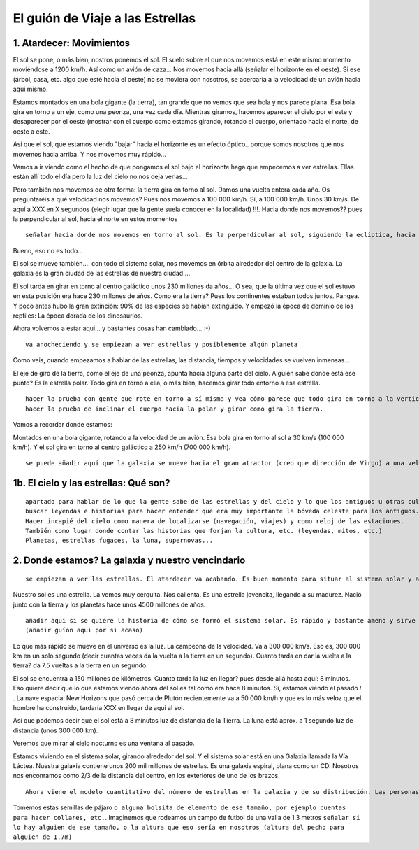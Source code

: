 El guión de Viaje a las Estrellas
==================================

1. Atardecer: Movimientos
--------------------------


El sol se pone, o más bien, nostros ponemos el sol.
El suelo sobre el que nos movemos está en este mismo momento moviéndose a 1200 km/h. Así como un avión de caza...
Nos movemos hacia allá (señalar el horizonte en el oeste). Si ese (árbol, casa, etc. algo que esté hacia el oeste) no se moviera con nosotros, se acercaría a la velocidad de un avión hacia aqui mismo.

Estamos montados en una bola gigante (la tierra), tan grande que no vemos que sea bola y nos parece plana. Esa bola gira en torno a un eje, como una peonza, una vez cada día. Mientras giramos, hacemos aparecer el cielo por el este y desaparecer por el oeste (mostrar con el cuerpo como estamos girando, rotando el cuerpo, orientado hacia el norte, de oeste a este.

Así que el sol, que estamos viendo "bajar" hacia el horizonte es un efecto óptico.. porque somos nosotros que nos movemos hacia arriba. Y nos movemos muy rápido...

Vamos a ir viendo como el hecho de que pongamos el sol bajo el horizonte haga que empecemos a ver estrellas. Ellas están allí todo el día pero la luz del cielo no nos deja verlas...

Pero también nos movemos de otra forma: la tierra gira en torno al sol. Damos una vuelta entera cada año. Os preguntaréis a qué velocidad nos movemos? Pues nos movemos a 100 000 km/h. Sí, a 100 000 km/h. Unos 30 km/s. De aquí a XXX en X segundos (elegir lugar que la gente suela conocer en la localidad) !!!. Hacia donde nos movemos?? pues la perpendicular al sol, hacia el norte en estos momentos 

:: 

	señalar hacia donde nos movemos en torno al sol. Es la perpendicular al sol, siguiendo la eclíptica, hacia el "norte" (nos movemos anti.clock visto desde el norte)

Bueno, eso no es todo...

El sol se mueve también.... con todo el sistema solar, nos movemos en órbita alrededor del centro de la galaxia. La galaxia es la gran ciudad de las estrellas de nuestra ciudad.... 

El sol tarda en girar en torno al centro galáctico unos 230 millones da años... O sea, que la última vez que el sol estuvo en esta posición era hace 230 millones de años. Como era la tierra? Pues los continentes estaban todos juntos. Pangea. Y poco antes hubo la gran extinción: 90% de las especies se habían extinguido. Y empezó la época de dominio de los reptiles: La época dorada de los dinosaurios.

Ahora volvemos a estar aqui... y bastantes cosas han cambiado... :-)

::

	va anocheciendo y se empiezan a ver estrellas y posiblemente algún planeta

Como veis, cuando empezamos a hablar de las estrellas, las distancia, tiempos y velocidades se vuelven inmensas...

El eje de giro de la tierra, como el eje de una peonza, apunta hacia alguna parte del cielo. Alguién sabe donde está ese punto? Es la estrella polar. Todo gira en torno a ella, o más bien, hacemos girar todo entorno a esa estrella. 

::
	
	hacer la prueba con gente que rote en torno a sí misma y vea cómo parece que todo gira en torno a la vertical cuando miran hacia arriba.
	hacer la prueba de inclinar el cuerpo hacia la polar y girar como gira la tierra.

Vamos a recordar donde estamos:

Montados en una bola gigante, rotando a la velocidad de un avión. Esa bola gira en torno al sol a 30 km/s (100 000 km/h). Y el sol gira en torno al centro galáctico a 250 km/h (700 000 km/h).

::

	se puede añadir aquí que la galaxia se mueve hacia el gran atractor (creo que dirección de Virgo) a una velocidad de 2 millones de km/h (500 km/s).


1b. El cielo y las estrellas: Qué son? 
---------------------------------------

::

	apartado para hablar de lo que la gente sabe de las estrellas y del cielo y lo que los antiguos u otras culturas creían que eran las estrellas, planetas y el cielo.
	buscar leyendas e historias para hacer entender que era muy importante la bóveda celeste para los antiguos.
	Hacer incapié del cielo como manera de localizarse (navegación, viajes) y como reloj de las estaciones.
	También como lugar donde contar las historias que forjan la cultura, etc. (leyendas, mitos, etc.)
	Planetas, estrellas fugaces, la luna, supernovas...


2. Donde estamos? La galaxia y nuestro vencindario
----------------------------------------------------

::
	
	se empiezan a ver las estrellas. El atardecer va acabando. Es buen momento para situar al sistema solar y al sol en la galaxia.

Nuestro sol es una estrella. La vemos muy cerquita. Nos calienta. Es una estrella jovencita, llegando a su madurez. Nació junto con la tierra y los planetas hace unos 4500 millones de años.


::

	añadir aqui si se quiere la historia de cómo se formó el sistema solar. Es rápido y bastante ameno y sirve para explicar que todos los planetas parece moverse en la misma línea del cielo, y en el mismo sentido (eclíptica).
	(añadir guíon aqui por si acaso)

Lo que más rápido se mueve en el universo es la luz. La campeona de la velocidad. Va a 300 000 km/s. Eso es, 300 000 km en un solo segundo (decir cuantas veces da la vuelta a la tierra en un segundo). Cuanto tarda en dar la vuelta a la tierra? da 7.5 vueltas a la tierra en un segundo.

El sol se encuentra a 150 millones de kilómetros. Cuanto tarda la luz en llegar? pues desde allá hasta aquí: 8 minutos. Eso quiere decir que lo que estamos viendo ahora del sol es tal como era hace 8 minutos. Sí, estamos viendo el pasado ! . La nave espacial New Horizons que pasó cerca de Plutón recientemente va a 50 000 km/h y que es lo más veloz que el hombre ha construido, tardaría XXX en llegar de aquí al sol.

Así que podemos decir que el sol está a 8 minutos luz de distancia de la Tierra. La luna está aprox. a 1 segundo luz de distancia (unos 300 000 km).

Veremos que mirar al cielo nocturno es una ventana al pasado.

Estamos viviendo en el sistema solar, girando alrededor del sol. Y el sistema solar está en una Galaxia llamada la Vía Láctea. Nuestra galaxia contiene unos 200 mil millones de estrellas. Es una galaxia espiral, plana como un CD. Nosotros nos enconramos como 2/3 de la distancia del centro, en los exteriores de uno de los brazos.

::

	Ahora viene el modelo cuantitativo del número de estrellas en la galaxia y de su distribución. Las personas que lo imaginen correctamente podrán hacerse una idea bastante buena de las distancias entre las estrellas, distribución, etc.

Tomemos estas semillas de pájaro ``o alguna bolsita de elemento de ese tamaño, por ejemplo cuentas para hacer collares, etc.``. Imaginemos que rodeamos un campo de futbol de una valla de 1.3 metros ``señalar si lo hay alguien de ese tamaño, o la altura que eso sería en nosotros (altura del pecho para alguien de 1.7m)``

